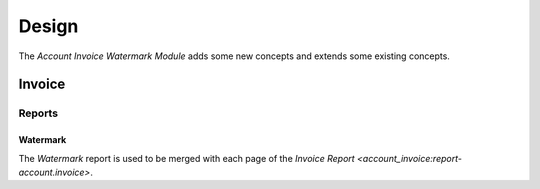******
Design
******

The *Account Invoice Watermark Module* adds some new concepts and extends some
existing concepts.

Invoice
=======

Reports
-------

.. _report-account.invoice.watermark:

Watermark
^^^^^^^^^

The *Watermark* report is used to be merged with each page of the `Invoice
Report <account_invoice:report-account.invoice>`.
